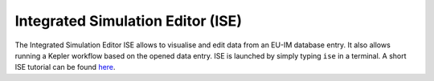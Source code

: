 .. _isip_ise:

Integrated Simulation Editor (ISE)
==================================

The Integrated Simulation Editor ISE allows to visualise and edit data
from an EU-IM database entry. It also allows running a Kepler workflow
based on the opened data entry. ISE is launched by simply typing ``ise``
in a terminal. A short ISE tutorial can be found
`here <../imports/isip_IntroductionISE.pdf>`__.

